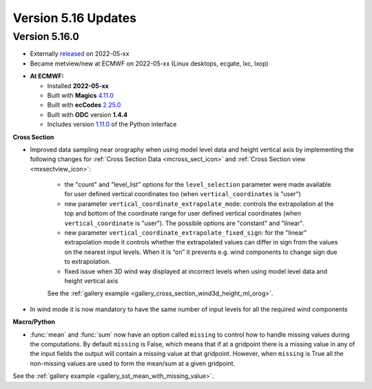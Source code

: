 .. _version_5.16_updates:

Version 5.16 Updates
////////////////////


Version 5.16.0
==============

* Externally `released <https://software.ecmwf.int/wiki/display/METV/Releases>`__\  on 2022-05-xx
* Became metview/new at ECMWF on 2022-05-xx (Linux desktops, ecgate, lxc, lxop)


-  **At ECMWF:**

   -  Installed **2022-05-xx**

   -  Built
      with **Magics** `4.11.0 <https://confluence.ecmwf.int/display/MAGP/Latest+News>`__

   -  Built
      with **ecCodes** `2.25.0 <https://confluence.ecmwf.int/display/ECC/ecCodes+version+2.25.0+released>`__

   -  Built with **ODC** version **1.4.4**

   -  Includes
      version `1.11.0 <https://github.com/ecmwf/metview-python/blob/master/CHANGELOG.rst>`__ of
      the Python interface

  
**Cross Section**

* Improved data sampling near orography when using model level data and height vertical axis by implementing the following changes for :ref:`Cross Section Data <mcross_sect_icon>` and :ref:`Cross Section view <mxsectview_icon>`:

   * the "count" and "level_list" options for the ``level_selection`` parameter were made available for user defined vertical coordinates too (when ``vertical_coordinates`` is "user")
   * new parameter ``vertical_coordinate_extrapolate_mode``:  controls the extrapolation at the top and bottom of the coordinate range for user defined vertical coordinates (when ``vertical_coordinate`` is "user"). The possible options are "constant" and "linear".
   * new parameter ``vertical_coordinate_extrapolate_fixed_sign``: for the "linear" extrapolation mode it controls whether the extrapolated values can differ in sign from the values on the nearest input levels. When it is “on” it prevents e.g. wind components to change sign due to extrapolation.
   * fixed issue when 3D wind way displayed at incorrect levels when using model level data and height vertical axis

   See the :ref:`gallery example <gallery_cross_section_wind3d_height_ml_orog>`.

* In wind mode it is now mandatory to have the same number of input levels for all the required wind components

**Macro/Python**

* :func:`mean` and :func:`sum` now have an option called ``missing`` to control how to handle missing values during the computations. By default ``missing`` is False, which means that if at a gridpoint there is a missing value in any of the input fields the output will contain a missing value at that gridpoint. However, when ``missing`` is True all the non-missing values are used to form the mean/sum at a given gridpoint. 

See the :ref:`gallery example <gallery_sst_mean_with_missing_value>`.
